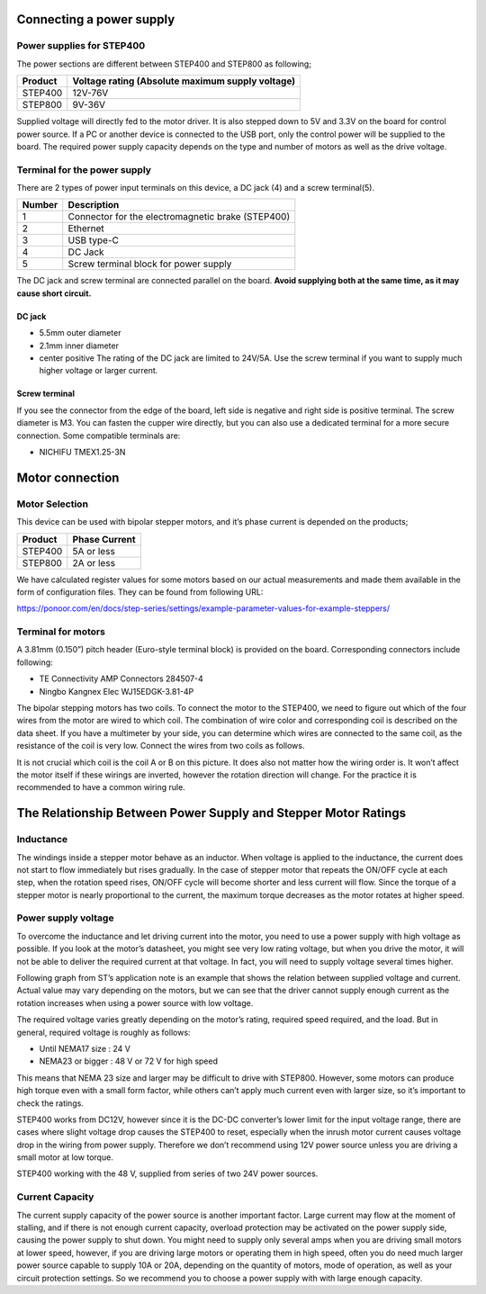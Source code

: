 Connecting a power supply
-------------------------

Power supplies for STEP400
~~~~~~~~~~~~~~~~~~~~~~~~~~

The power sections are different between STEP400 and STEP800 as
following;

======= ================================================
Product Voltage rating (Absolute maximum supply voltage)
======= ================================================
STEP400 12V-76V
STEP800 9V-36V
======= ================================================

Supplied voltage will directly fed to the motor driver. It is also
stepped down to 5V and 3.3V on the board for control power source. If a
PC or another device is connected to the USB port, only the control
power will be supplied to the board. The required power supply capacity
depends on the type and number of motors as well as the drive voltage.

Terminal for the power supply
~~~~~~~~~~~~~~~~~~~~~~~~~~~~~

There are 2 types of power input terminals on this device, a DC jack (4)
and a screw terminal(5).

====== =================================================
Number Description
====== =================================================
1      Connector for the electromagnetic brake (STEP400)
2      Ethernet
3      USB type-C
4      DC Jack
5      Screw terminal block for power supply
====== =================================================

The DC jack and screw terminal are connected parallel on the board.
**Avoid supplying both at the same time, as it may cause short
circuit.**

DC jack
^^^^^^^

-  5.5mm outer diameter
-  2.1mm inner diameter
-  center positive The rating of the DC jack are limited to 24V/5A. Use
   the screw terminal if you want to supply much higher voltage or
   larger current.

Screw terminal
^^^^^^^^^^^^^^

If you see the connector from the edge of the board, left side is
negative and right side is positive terminal. The screw diameter is M3.
You can fasten the cupper wire directly, but you can also use a
dedicated terminal for a more secure connection. Some compatible
terminals are:

-  NICHIFU TMEX1.25-3N

Motor connection
----------------

Motor Selection
~~~~~~~~~~~~~~~

This device can be used with bipolar stepper motors, and it’s phase
current is depended on the products;

======= =============
Product Phase Current
======= =============
STEP400 5A or less
STEP800 2A or less
======= =============

We have calculated register values for some motors based on our actual
measurements and made them available in the form of configuration files.
They can be found from following URL:

https://ponoor.com/en/docs/step-series/settings/example-parameter-values-for-example-steppers/

Terminal for motors
~~~~~~~~~~~~~~~~~~~

A 3.81mm (0.150”) pitch header (Euro-style terminal block) is provided
on the board. Corresponding connectors include following:

-  TE Connectivity AMP Connectors 284507-4
-  Ningbo Kangnex Elec WJ15EDGK-3.81-4P

The bipolar stepping motors has two coils. To connect the motor to the
STEP400, we need to figure out which of the four wires from the motor
are wired to which coil. The combination of wire color and corresponding
coil is described on the data sheet. If you have a multimeter by your
side, you can determine which wires are connected to the same coil, as
the resistance of the coil is very low. Connect the wires from two coils
as follows.

It is not crucial which coil is the coil A or B on this picture. It does
also not matter how the wiring order is. It won’t affect the motor
itself if these wirings are inverted, however the rotation direction
will change. For the practice it is recommended to have a common wiring
rule.

The Relationship Between Power Supply and Stepper Motor Ratings
---------------------------------------------------------------

Inductance
~~~~~~~~~~

The windings inside a stepper motor behave as an inductor. When voltage
is applied to the inductance, the current does not start to flow
immediately but rises gradually. In the case of stepper motor that
repeats the ON/OFF cycle at each step, when the rotation speed rises,
ON/OFF cycle will become shorter and less current will flow. Since the
torque of a stepper motor is nearly proportional to the current, the
maximum torque decreases as the motor rotates at higher speed.

Power supply voltage
~~~~~~~~~~~~~~~~~~~~

To overcome the inductance and let driving current into the motor, you
need to use a power supply with high voltage as possible. If you look at
the motor’s datasheet, you might see very low rating voltage, but when
you drive the motor, it will not be able to deliver the required current
at that voltage. In fact, you will need to supply voltage several times
higher.

Following graph from ST’s application note is an example that shows the
relation between supplied voltage and current. Actual value may vary
depending on the motors, but we can see that the driver cannot supply
enough current as the rotation increases when using a power source with
low voltage.

The required voltage varies greatly depending on the motor’s rating,
required speed required, and the load. But in general, required voltage
is roughly as follows:

-  Until NEMA17 size : 24 V
-  NEMA23 or bigger : 48 V or 72 V for high speed

This means that NEMA 23 size and larger may be difficult to drive with
STEP800. However, some motors can produce high torque even with a small
form factor, while others can’t apply much current even with larger
size, so it’s important to check the ratings.

STEP400 works from DC12V, however since it is the DC-DC converter’s
lower limit for the input voltage range, there are cases where slight
voltage drop causes the STEP400 to reset, especially when the inrush
motor current causes voltage drop in the wiring from power supply.
Therefore we don’t recommend using 12V power source unless you are
driving a small motor at low torque.

STEP400 working with the 48 V, supplied from series of two 24V power
sources.

Current Capacity
~~~~~~~~~~~~~~~~

The current supply capacity of the power source is another important
factor. Large current may flow at the moment of stalling, and if there
is not enough current capacity, overload protection may be activated on
the power supply side, causing the power supply to shut down. You might
need to supply only several amps when you are driving small motors at
lower speed, however, if you are driving large motors or operating them
in high speed, often you do need much larger power source capable to
supply 10A or 20A, depending on the quantity of motors, mode of
operation, as well as your circuit protection settings. So we recommend
you to choose a power supply with with large enough capacity.
